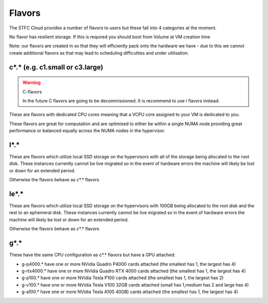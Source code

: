 .. _flavors:

=============
Flavors
=============

The STFC Cloud provides a number of flavors to users but these fall into 4 categories at the moment.

No flavor has resilient storage. If this is required you should boot from Volume at VM creation time

Note: our flavors are created in so that they will efficiently pack onto the hardware we have - due to this we cannot create additional flavors as that may lead to scheduling difficulties and under utilisation.

################################
c*.* (e.g. c1.small or c3.large)
################################

.. Warning:: C-flavors

    In the future C flavors are going to be decommissioned. It is recommend to use l flavors instead.
    
These are flavors with dedicated CPU cores meaning that a VCPU core assigned to your VM is dedicated to you.

These flavors are great for computation and are optimised to either be within a single NUMA node providing great performance or balanced equally across the NUMA nodes in the hypervisor.

#######
l*.*
#######
These are flavors which utilize local SSD storage on the hypervisors with all of the storage being allocated to the root disk. These instances currently cannot be live migrated so in the event of hardware errors the machine will likely be lost or down for an extended period.

Otherwise the flavors behave as c*.* flavors

#######
le*.*
#######
These are flavors which utilize local SSD storage on the hypervisors with 100GB being allocated to the root disk and the rest to an ephemeral disk. These instances currently cannot be live migrated so in the event of hardware errors the machine will likely be lost or down for an extended period.

Otherwise the flavors behave as c*.* flavors


#######
g*.*
#######
These have the same CPU configuration as c*.* flavors but have a GPU attached:

- g-p4000.* have one or more NVidia Quadro P4000 cards attached (the smallest has 1, the largest has 4)
- g-rtx4000.* have one or more NVidia Quadro RTX 4000 cards attached (the smallest has 1, the largest has 4)
- g-p100.* have one or more NVidia Tesla P100 cards attached (the smallest has 1, the largest has 2)
- g-v100.* have one or more NVidia Tesla V100 32GB cards attached (small has 1,medium has 2 and large has 4)
- g-a100.* have one or more NVidia Tesla A100 40GB) cards attached (the smallest has 1, the largest has 4)

